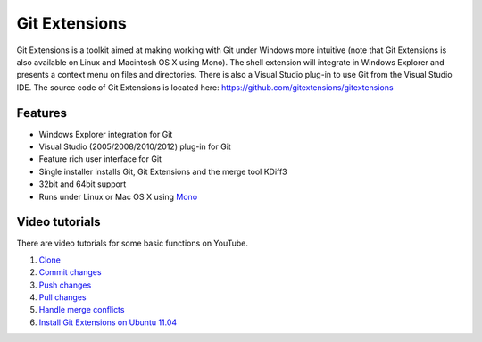 Git Extensions
==============

Git Extensions is a toolkit aimed at making working with Git under Windows more intuitive
(note that Git Extensions is also available on Linux and Macintosh OS X using Mono). The shell 
extension will integrate in Windows Explorer and presents a context menu on files and directories. 
There is also a Visual Studio plug-in to use Git from the Visual Studio IDE. The source code of Git 
Extensions is located here: https://github.com/gitextensions/gitextensions

Features
--------

* Windows Explorer integration for Git
* Visual Studio (2005/2008/2010/2012) plug-in for Git
* Feature rich user interface for Git
* Single installer installs Git, Git Extensions and the merge tool KDiff3 
* 32bit and 64bit support
* Runs under Linux or Mac OS X using `Mono <http://www.mono-project.com>`_

Video tutorials
---------------

There are video tutorials for some basic functions on YouTube.

#. `Clone <http://www.youtube.com/watch?v=TlZXSkJGKF8>`_
#. `Commit changes <http://www.youtube.com/watch?v=B8uvje6X7lo>`_
#. `Push changes <http://www.youtube.com/watch?v=JByfXdbVAiE>`_
#. `Pull changes <http://www.youtube.com/watch?v=9g8gXPsi5Ko>`_
#. `Handle merge conflicts <http://www.youtube.com/watch?v=Kmc39RvuGM8>`_
#. `Install Git Extensions on Ubuntu 11.04  <http://www.youtube.com/watch?v=zk2MMUQuW4s>`_

